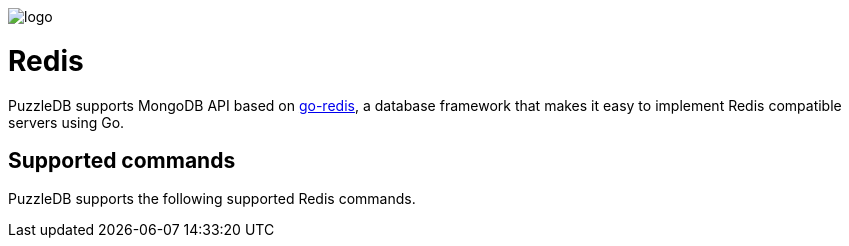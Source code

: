image::img/logo.png[]

= Redis

PuzzleDB supports MongoDB API based on https://github.com/cybergarage/go-redis[go-redis], a database framework that makes it easy to implement Redis compatible servers using Go.

== Supported commands

PuzzleDB supports the following supported Redis commands.
